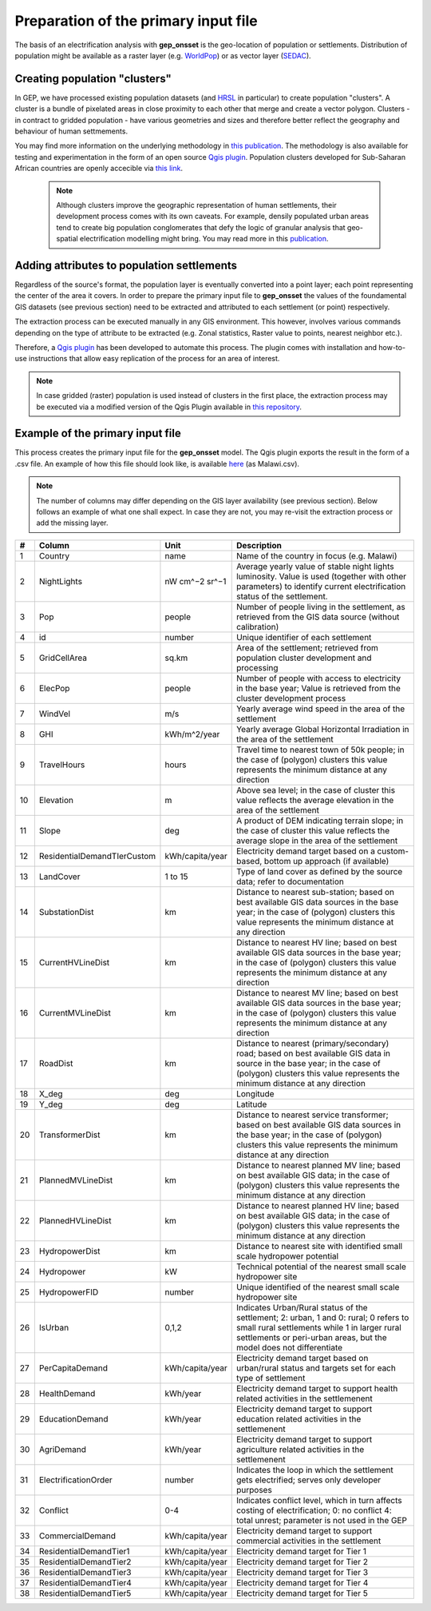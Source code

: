 ﻿Preparation of the primary input file
======================================

The basis of an electrification analysis with **gep_onsset** is the geo-location of population or settlements. Distribution of population might be available as a raster layer (e.g. `WorldPop <https://www.worldpop.org/>`_) or as vector layer (`SEDAC <https://sedac.ciesin.columbia.edu/data/set/grump-v1-settlement-points/data-download>`_).

Creating population "clusters"
##########################################

In GEP, we have processed existing population datasets (and `HRSL <https://data.humdata.org/dataset/highresolutionpopulationdensitymaps>`_ in particular) to create population "clusters". A cluster is a bundle of pixelated areas in close proximity to each other that merge and create a vector polygon. Clusters - in contract to gridded population - have various geometries and sizes and therefore better reflect the geography and behaviour of human settmements. 

You may find more information on the underlying methodology in `this publication <https://www.mdpi.com/1996-1073/12/7/1395>`_. The methodology is also available for testing and experimentation in the form of an open source `Qgis plugin <https://github.com/global-electrification-platform/Clustering>`_. Population clusters developed for Sub-Saharan African countries are openly accecible via `this link <https://data.mendeley.com/datasets/z9zfhzk8cr/3>`_.

 .. note::

    Although clusters improve the geographic representation of human settlements, their development process comes with its own caveats. For example, densily populated urban areas tend to create big population conglomerates that defy the logic of granular analysis that geo-spatial electrification modelling might bring. You may read more in this `publication <upcoming publication>`_.   

Adding attributes to population settlements
##############################################

Regardless of the source's format, the population layer is eventually converted into a point layer; each point representing the center of the area it covers. In order to prepare the primary input file to **gep_onsset** the values of the foundamental GIS datasets (see previous section) need to be extracted and attributed to each settlement (or point) respectively. 

The extraction process can be executed manually in any GIS environment. This however, involves various commands depending on the type of attribute to be extracted (e.g. Zonal statistics, Raster value to points, nearest neighbor etc.). 

Therefore, a `Qgis plugin <https://github.com/global-electrification-platform/Cluster-based_extraction_OnSSET>`_ has been developed to automate this process. The plugin comes with installation and how-to-use instructions that allow easy replication of the process for an area of interest.

.. note::
	In case gridded (raster) population is used instead of clusters in the first place, the extraction process may be executed via a modified version of the Qgis Plugin available in `this repository <https://github.com/KTH-dESA/Raster-based_extraction_OnSSET>`_. 

Example of the primary input file
##########################################
This process creates the primary input file for the **gep_onsset** model. The Qgis plugin exports the result in the form of a .csv file. An example of how this file should look like, is available `here <https://github.com/global-electrification-platform/gep-onsset/tree/master/test_data>`_ (as Malawi.csv). 

.. note::

	The number of columns may differ depending on the GIS layer availability (see previous section). Below follows an example of what one shall expect. In case they are not, you may re-visit the extraction process or add the missing layer.

+----+---------------------------------+-----------------+--------------------------------------------------------------------------------------------------------------------------------------------------------------------------------------------------------------------------------------------------------------------------------------------------------------------------------------------+
|  # | Column                          |       Unit      | Description                                                                                                                                                                                                                                                                                                                                |
+====+=================================+=================+============================================================================================================================================================================================================================================================================================================================================+
|  1 | Country                         |       name      | Name of the country in focus (e.g. Malawi)                                                                                                                                                                                                                                                                                                 |
+----+---------------------------------+-----------------+--------------------------------------------------------------------------------------------------------------------------------------------------------------------------------------------------------------------------------------------------------------------------------------------------------------------------------------------+
|  2 | NightLights                     |  nW cm^−2 sr^−1 | Average yearly value of stable night lights luminosity. Value   is used (together with other parameters) to identify current electrification   status of the settlement.                                                                                                                                                                   |
+----+---------------------------------+-----------------+--------------------------------------------------------------------------------------------------------------------------------------------------------------------------------------------------------------------------------------------------------------------------------------------------------------------------------------------+
|  3 | Pop                             |      people     | Number of people living in the settlement, as retrieved from   the GIS data source (without calibration)                                                                                                                                                                                                                                   |
+----+---------------------------------+-----------------+--------------------------------------------------------------------------------------------------------------------------------------------------------------------------------------------------------------------------------------------------------------------------------------------------------------------------------------------+
|  4 | id                              |      number     | Unique identifier of each settlement                                                                                                                                                                                                                                                                                                       |
+----+---------------------------------+-----------------+--------------------------------------------------------------------------------------------------------------------------------------------------------------------------------------------------------------------------------------------------------------------------------------------------------------------------------------------+
|  5 | GridCellArea                    |      sq.km      | Area of the settlement; retrieved from population cluster   development and processing                                                                                                                                                                                                                                                     |
+----+---------------------------------+-----------------+--------------------------------------------------------------------------------------------------------------------------------------------------------------------------------------------------------------------------------------------------------------------------------------------------------------------------------------------+
|  6 | ElecPop                         |      people     | Number of people with access to electricity in the base year;   Value is retrieved from the cluster development process                                                                                                                                                                                                                    |
+----+---------------------------------+-----------------+--------------------------------------------------------------------------------------------------------------------------------------------------------------------------------------------------------------------------------------------------------------------------------------------------------------------------------------------+
|  7 | WindVel                         |       m/s       | Yearly average wind speed in the area of the settlement                                                                                                                                                                                                                                                                                    |
+----+---------------------------------+-----------------+--------------------------------------------------------------------------------------------------------------------------------------------------------------------------------------------------------------------------------------------------------------------------------------------------------------------------------------------+
|  8 | GHI                             |   kWh/m^2/year  | Yearly average Global Horizontal Irradiation in the area of   the settlement                                                                                                                                                                                                                                                               |
+----+---------------------------------+-----------------+--------------------------------------------------------------------------------------------------------------------------------------------------------------------------------------------------------------------------------------------------------------------------------------------------------------------------------------------+
|  9 | TravelHours                     |      hours      | Travel time to nearest town of 50k people; in the case of   (polygon) clusters this value represents the minimum distance at any   direction                                                                                                                                                                                               |
+----+---------------------------------+-----------------+--------------------------------------------------------------------------------------------------------------------------------------------------------------------------------------------------------------------------------------------------------------------------------------------------------------------------------------------+
| 10 | Elevation                       |        m        | Above sea level; in the case of cluster this value reflects   the average elevation in the area of the settlement                                                                                                                                                                                                                          |
+----+---------------------------------+-----------------+--------------------------------------------------------------------------------------------------------------------------------------------------------------------------------------------------------------------------------------------------------------------------------------------------------------------------------------------+
| 11 | Slope                           |       deg       | A product of DEM indicating terrain slope; in the case of   cluster this value reflects the average slope in the area of the settlement                                                                                                                                                                                                    |
+----+---------------------------------+-----------------+--------------------------------------------------------------------------------------------------------------------------------------------------------------------------------------------------------------------------------------------------------------------------------------------------------------------------------------------+
| 12 | ResidentialDemandTIerCustom     | kWh/capita/year | Electricity demand target based on a custom-based, bottom up   approach (if available)                                                                                                                                                                                                                                                     |
+----+---------------------------------+-----------------+--------------------------------------------------------------------------------------------------------------------------------------------------------------------------------------------------------------------------------------------------------------------------------------------------------------------------------------------+
| 13 | LandCover                       |     1 to 15     | Type of land cover as defined by the source data; refer to   documentation                                                                                                                                                                                                                                                                 |
+----+---------------------------------+-----------------+--------------------------------------------------------------------------------------------------------------------------------------------------------------------------------------------------------------------------------------------------------------------------------------------------------------------------------------------+
| 14 | SubstationDist                  |        km       | Distance to nearest sub-station; based on best available GIS   data sources in the base year; in the case of (polygon) clusters this value   represents the minimum distance at any direction                                                                                                                                              |
+----+---------------------------------+-----------------+--------------------------------------------------------------------------------------------------------------------------------------------------------------------------------------------------------------------------------------------------------------------------------------------------------------------------------------------+
| 15 | CurrentHVLineDist               |        km       | Distance to nearest HV line; based on best available GIS data   sources in the base year; in the case of (polygon) clusters this value   represents the minimum distance at any direction                                                                                                                                                  |
+----+---------------------------------+-----------------+--------------------------------------------------------------------------------------------------------------------------------------------------------------------------------------------------------------------------------------------------------------------------------------------------------------------------------------------+
| 16 | CurrentMVLineDist               |        km       | Distance to nearest MV line; based on best available GIS data   sources in the base year; in the case of (polygon) clusters this value   represents the minimum distance at any direction                                                                                                                                                  |
+----+---------------------------------+-----------------+--------------------------------------------------------------------------------------------------------------------------------------------------------------------------------------------------------------------------------------------------------------------------------------------------------------------------------------------+
| 17 | RoadDist                        |        km       | Distance to nearest (primary/secondary) road; based on best   available GIS data in source in the base year; in the case of (polygon)   clusters this value represents the minimum distance at any direction                                                                                                                               |
+----+---------------------------------+-----------------+--------------------------------------------------------------------------------------------------------------------------------------------------------------------------------------------------------------------------------------------------------------------------------------------------------------------------------------------+
| 18 | X_deg                           |       deg       | Longitude                                                                                                                                                                                                                                                                                                                                  |
+----+---------------------------------+-----------------+--------------------------------------------------------------------------------------------------------------------------------------------------------------------------------------------------------------------------------------------------------------------------------------------------------------------------------------------+
| 19 | Y_deg                           |       deg       | Latitude                                                                                                                                                                                                                                                                                                                                   |
+----+---------------------------------+-----------------+--------------------------------------------------------------------------------------------------------------------------------------------------------------------------------------------------------------------------------------------------------------------------------------------------------------------------------------------+
| 20 | TransformerDist                 |        km       | Distance to nearest service transformer; based on best   available GIS data sources in the base year; in the case of (polygon)   clusters this value represents the minimum distance at any direction                                                                                                                                      |
+----+---------------------------------+-----------------+--------------------------------------------------------------------------------------------------------------------------------------------------------------------------------------------------------------------------------------------------------------------------------------------------------------------------------------------+
| 21 | PlannedMVLineDist               |        km       | Distance to nearest planned MV line; based on best available   GIS data; in the case of (polygon) clusters this value represents the minimum   distance at any direction                                                                                                                                                                   |
+----+---------------------------------+-----------------+--------------------------------------------------------------------------------------------------------------------------------------------------------------------------------------------------------------------------------------------------------------------------------------------------------------------------------------------+
| 22 | PlannedHVLineDist               |        km       | Distance to nearest planned HV line; based on best available   GIS data; in the case of (polygon) clusters this value represents the minimum   distance at any direction                                                                                                                                                                   |
+----+---------------------------------+-----------------+--------------------------------------------------------------------------------------------------------------------------------------------------------------------------------------------------------------------------------------------------------------------------------------------------------------------------------------------+
| 23 | HydropowerDist                  |        km       | Distance to nearest site with identified small scale   hydropower potential                                                                                                                                                                                                                                                                |
+----+---------------------------------+-----------------+--------------------------------------------------------------------------------------------------------------------------------------------------------------------------------------------------------------------------------------------------------------------------------------------------------------------------------------------+
| 24 | Hydropower                      |        kW       | Technical potential of the nearest small scale hydropower site                                                                                                                                                                                                                                                                             |
+----+---------------------------------+-----------------+--------------------------------------------------------------------------------------------------------------------------------------------------------------------------------------------------------------------------------------------------------------------------------------------------------------------------------------------+
| 25 | HydropowerFID                   |      number     | Unique identified of the nearest small scale hydropower site                                                                                                                                                                                                                                                                               |
+----+---------------------------------+-----------------+--------------------------------------------------------------------------------------------------------------------------------------------------------------------------------------------------------------------------------------------------------------------------------------------------------------------------------------------+
| 26 | IsUrban                         |      0,1,2      | Indicates Urban/Rural status of the settlement; 2: urban, 1   and 0: rural; 0 refers to small rural settlements while 1 in larger rural   settlements or peri-urban areas, but the model does not differentiate                                                                                                                            |
+----+---------------------------------+-----------------+--------------------------------------------------------------------------------------------------------------------------------------------------------------------------------------------------------------------------------------------------------------------------------------------------------------------------------------------+
| 27 | PerCapitaDemand                 | kWh/capita/year | Electricity demand target based on urban/rural status and   targets set for each type of settlement                                                                                                                                                                                                                                        |
+----+---------------------------------+-----------------+--------------------------------------------------------------------------------------------------------------------------------------------------------------------------------------------------------------------------------------------------------------------------------------------------------------------------------------------+
| 28 | HealthDemand                    |     kWh/year    | Electricity demand target to support health related activities   in the settlemenent                                                                                                                                                                                                                                                       |
+----+---------------------------------+-----------------+--------------------------------------------------------------------------------------------------------------------------------------------------------------------------------------------------------------------------------------------------------------------------------------------------------------------------------------------+
| 29 | EducationDemand                 |     kWh/year    | Electricity demand target to support education related   activities in the settlemenent                                                                                                                                                                                                                                                    |
+----+---------------------------------+-----------------+--------------------------------------------------------------------------------------------------------------------------------------------------------------------------------------------------------------------------------------------------------------------------------------------------------------------------------------------+
| 30 | AgriDemand                      |     kWh/year    | Electricity demand target to support agriculture related   activities in the settlemenent                                                                                                                                                                                                                                                  |
+----+---------------------------------+-----------------+--------------------------------------------------------------------------------------------------------------------------------------------------------------------------------------------------------------------------------------------------------------------------------------------------------------------------------------------+
| 31 | ElectrificationOrder            |      number     | Indicates the loop in which the settlement gets electrified;   serves only developer purposes                                                                                                                                                                                                                                              |
+----+---------------------------------+-----------------+--------------------------------------------------------------------------------------------------------------------------------------------------------------------------------------------------------------------------------------------------------------------------------------------------------------------------------------------+
| 32 | Conflict                        |       0-4       | Indicates conflict level, which in turn affects costing of   electrification; 0: no conflict 4: total unrest; parameter is not used in the   GEP                                                                                                                                                                                           |
+----+---------------------------------+-----------------+--------------------------------------------------------------------------------------------------------------------------------------------------------------------------------------------------------------------------------------------------------------------------------------------------------------------------------------------+
| 33 | CommercialDemand                | kWh/capita/year | Electricity demand target to support commercial activities in   the settlement                                                                                                                                                                                                                                                             |
+----+---------------------------------+-----------------+--------------------------------------------------------------------------------------------------------------------------------------------------------------------------------------------------------------------------------------------------------------------------------------------------------------------------------------------+
| 34 | ResidentialDemandTier1          | kWh/capita/year | Electricity demand target for Tier 1                                                                                                                                                                                                                                                                                                       |
+----+---------------------------------+-----------------+--------------------------------------------------------------------------------------------------------------------------------------------------------------------------------------------------------------------------------------------------------------------------------------------------------------------------------------------+
| 35 | ResidentialDemandTier2          | kWh/capita/year | Electricity demand target for Tier 2                                                                                                                                                                                                                                                                                                       |
+----+---------------------------------+-----------------+--------------------------------------------------------------------------------------------------------------------------------------------------------------------------------------------------------------------------------------------------------------------------------------------------------------------------------------------+
| 36 | ResidentialDemandTier3          | kWh/capita/year | Electricity demand target for Tier 3                                                                                                                                                                                                                                                                                                       |
+----+---------------------------------+-----------------+--------------------------------------------------------------------------------------------------------------------------------------------------------------------------------------------------------------------------------------------------------------------------------------------------------------------------------------------+
| 37 | ResidentialDemandTier4          | kWh/capita/year | Electricity demand target for Tier 4                                                                                                                                                                                                                                                                                                       |
+----+---------------------------------+-----------------+--------------------------------------------------------------------------------------------------------------------------------------------------------------------------------------------------------------------------------------------------------------------------------------------------------------------------------------------+
| 38 | ResidentialDemandTier5          | kWh/capita/year | Electricity demand target for Tier 5                                                                                                                                                                                                                                                                                                       |
+----+---------------------------------+-----------------+--------------------------------------------------------------------------------------------------------------------------------------------------------------------------------------------------------------------------------------------------------------------------------------------------------------------------------------------+